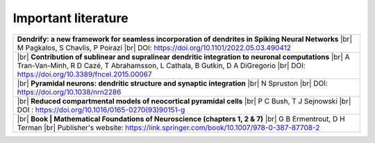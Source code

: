 Important literature
====================


.. list-table::

   * - **Dendrify: a new framework for seamless incorporation of dendrites in Spiking Neural Networks** |br|
       M Pagkalos, S Chavlis, P Poirazi |br|
       DOI: https://doi.org/10.1101/2022.05.03.490412

   * - |br|
       **Contribution of sublinear and supralinear dendritic integration to neuronal computations** |br|
       A Tran-Van-Minh, R D Cazé, T Abrahamsson, L Cathala, B Gutkin, D A DiGregorio |br|
       DOI: https://doi.org/10.3389/fncel.2015.00067

   * - |br|
       **Pyramidal neurons: dendritic structure and synaptic integration** |br|
       N Spruston |br|
       DOI: https://doi.org/10.1038/nrn2286

   * - |br|
       **Reduced compartmental models of neocortical pyramidal cells** |br|
       P C Bush, T J Sejnowski |br|
       DOI : https://doi.org/10.1016/0165-0270(93)90151-g

   * - |br| 
       **Book | Mathematical Foundations of Neuroscience (chapters 1, 2 & 7)** |br|
       G B Ermentrout, D H Terman |br|
       Publisher's website: https://link.springer.com/book/10.1007/978-0-387-87708-2 


.. |br| raw:: html

     <br>